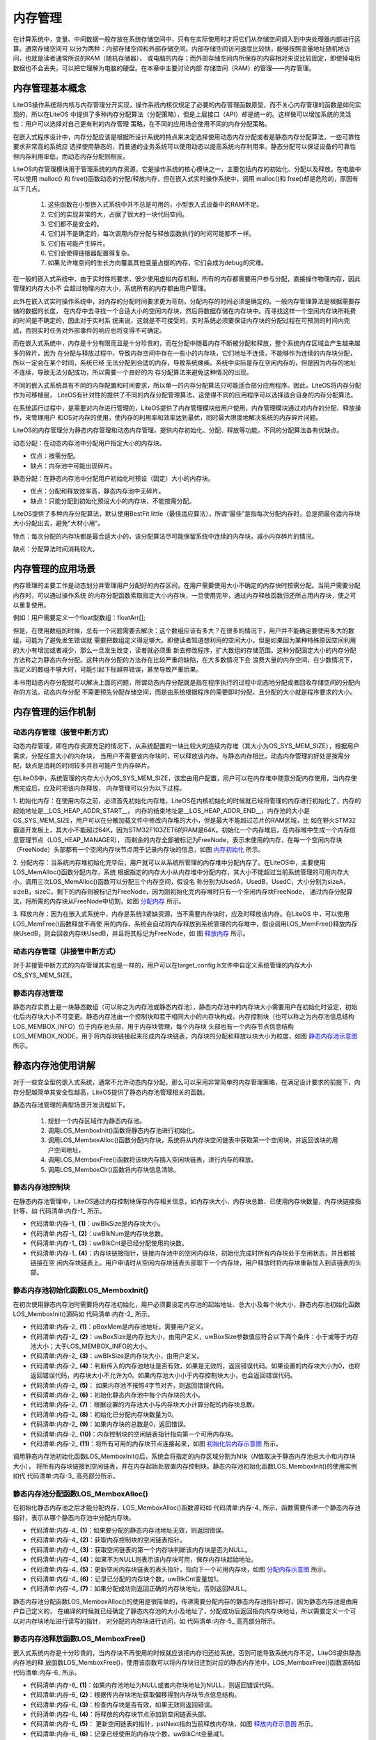 .. vim: syntax=rst

内存管理
==========

在计算系统中，变量、中间数据一般存放在系统存储空间中，只有在实际使用时才将它们从存储空间调入到中央处理器内部进行运算。通常存储空间可
以分为两种：内部存储空间和外部存储空间。内部存储空间访问速度比较快，能够按照变量地址随机地访问，也就是读者通常所说的RAM（随机存储器），
或电脑的内存；而外部存储空间内所保存的内容相对来说比较固定，即使掉电后数据也不会丢失，可以把它理解为电脑的硬盘。在本章中主要讨论内部
存储空间（RAM）的管理——内存管理。

内存管理基本概念
~~~~~~~~~~~~~~~~~~~~~~~~

LiteOS操作系统将内核与内存管理分开实现，操作系统内核仅规定了必要的内存管理函数原型，而不关心内存管理的函数是如何实现的，所以在LiteOS
中提供了多种内存分配算法（分配策略），但是上层接口（API）却是统一的。这样做可以增加系统的灵活性：用户可以选择对自己更有利的内存管理
策略，在不同的应用场合使用不同的内存分配策略。

在嵌入式程序设计中，内存分配应该是根据所设计系统的特点来决定选择使用动态内存分配或者是静态内存分配算法，一些可靠性要求非常高的系统应
选择使用静态的，而普通的业务系统可以使用动态以提高系统内存利用率。静态分配可以保证设备的可靠性但内存利用率低，而动态内存分配则相反。

LiteOS内存管理模块用于管理系统的内存资源，它是操作系统的核心模块之一，主要包括内存的初始化、分配以及释放。在电脑中可以使用 malloc()
和 free()函数动态的分配/释放内存，但在嵌入式实时操作系统中，调用 malloc()和 free()却是危险的，原因有以下几点。

    1. 这些函数在小型嵌入式系统中并不总是可用的，小型嵌入式设备中的RAM不足。

    2. 它们的实现非常的大，占据了很大的一块代码空间。

    3. 它们都不是安全的。

    4. 它们并不是确定的，每次调用内存分配与释放函数执行的时间可能都不一样。

    5. 它们有可能产生碎片。

    6. 它们会使得链接器配置得复杂。

    7. 如果允许堆空间的生长方向覆盖其他变量占据的内存，它们会成为debug的灾难。

在一般的嵌入式系统中，由于实时性的要求，很少使用虚拟内存机制，所有的内存都需要用户参与分配，直接操作物理内存，因此管理的内存大小不
会超过物理内存大小，系统所有的内存都由用户管理。

此外在嵌入式实时操作系统中，对内存的分配时间要求更为苛刻，分配内存的时间必须是确定的。一般内存管理算法是根据需要存储的数据的长度，
在内存中去寻找一个合适大小的空闲内存块，然后将数据存储在内存块中。而寻找这样一个空闲内存块所耗费的时间是不确定的，因此对于实时系
统来说，这就是不可接受的，实时系统必须要保证内存块的分配过程在可预测的时间内完成，否则实时任务对外部事件的响应也将变得不可确定。

而在嵌入式系统中，内存是十分有限而且是十分珍贵的，而在分配中随着内存不断被分配和释放，整个系统内存区域会产生越来越多的碎片，因为
在分配与释放过程中，导致内存空间中存在一些小的内存块，它们地址不连续，不能够作为连续的内存块分配，所以一定会在某个时间，系统已经
无法分配到合适的内存，导致系统瘫痪。系统中实际是存在空闲内存的，但是因为内存的地址不连续，导致无法分配成功，所以需要一个良好的内
存分配算法来避免这种情况的出现。

不同的嵌入式系统具有不同的内存配置和时间要求，所以单一的内存分配算法只可能适合部分应用程序。因此，LiteOS将内存分配作为可移植层，
LiteOS有针对性的提供了不同的内存分配管理算法，这使得不同的应用程序可以选择适合自身的内存分配算法。

在系统运行过程中，是需要对内存进行管理的，LiteOS提供了内存管理模块给用户使用，内存管理模块通过对内存的分配、释放操作，来管理用户
和OS对内存的使用，使内存的利用率和效率达到最优，同时最大限度地解决系统的内存碎片问题。

LiteOS的内存管理分为静态内存管理和动态内存管理，提供内存初始化、分配、释放等功能，不同的分配算法各有优缺点。

动态分配：在动态内存池中分配用户指定大小的内存块。

-  优点：按需分配。

-  缺点：内存池中可能出现碎片。

静态分配：在静态内存池中分配用户初始化时预设（固定）大小的内存块。

-  优点：分配和释放效率高，静态内存池中无碎片。

-  缺点：只能分配到初始化预设大小的内存块，不能按需分配。

LiteOS提供了多种内存分配算法，默认使用BestFit little（最佳适应算法），所谓“最佳”是指每次分配内存时，总是把最合适内存块大小分配出去，避免“大材小用”。

特点：每次分配的内存块都是最合适大小的，该分配算法尽可能保留系统中连续的内存块，减小内存碎片的情况。

缺点：分配算法时间消耗较大。

内存管理的应用场景
~~~~~~~~~~~~~~~~~~~~~~~~~

内存管理的主要工作是动态划分并管理用户分配好的内存区间，在用户需要使用大小不确定的内存块时按需分配。当用户需要分配内存时，可以通过操作系统
的内存分配函数索取指定大小内存块，一旦使用完毕，通过内存释放函数归还所占用内存块，使之可以重复使用。

例如：用户需要定义一个float型数组：floatArr[];

但是，在使用数组的时候，总有一个问题需要去解决：这个数组应该有多大？在很多的情况下，用户并不能确定要使用多大的数组，可能为了避免发生错误就
需要把数组定义得足够大。即使读者知道想利用的空间大小，但是如果因为某种特殊原因空间利用的大小有增加或者减少，那么一旦发生改变，读者就必须重
新去修改程序，扩大数组的存储范围。这种分配固定大小的内存分配方法称之为静态内存分配。这种内存分配的方法存在比较严重的缺陷，在大多数情况下会
浪费大量的内存空间，在少数情况下，当定义的数组不够大时，可能引起下标越界错误，甚至导致严重后果。

本书用动态内存分配就可以解决上面的问题，所谓动态内存分配就是指在程序执行的过程中动态地分配或者回收存储空间的分配内存的方法。动态内存分配
不需要预先分配存储空间，而是由系统根据程序的需要即时分配，且分配的大小就是程序要求的大小。

内存管理的运作机制
~~~~~~~~~~~~~~~~~~~~~~~~~

动态内存管理（接管中断方式）
^^^^^^^^^^^^^^^^^^^^^^^^^^^^^^^^^^^^^^^^^^

动态内存管理，即在内存资源充足的情况下，从系统配置的一块比较大的连续内存堆（其大小为OS_SYS_MEM_SIZE），根据用户需求，分配任意大小的内存块，
当用户不需要该内存块时，可以释放该内存。与静态内存相比，动态内存管理的好处是按需分配，缺点是消耗的时间较多并且可能产生内存碎片。

在LiteOS中，系统管理的内存大小为OS_SYS_MEM_SIZE，该宏由用户配置，用户可以在内存堆中随意分配内存使用，当内存使用完成后，应及时把该内存释放，
内存管理可以分为以下过程。

1. 初始化内存：在使用内存之前，必须首先初始化内存堆，LiteOS在内核初始化的时候就已经将管理的内存进行初始化了，内存的起始地址是__LOS_HEAP_ADDR_START__，
内存的结束地址是__LOS_HEAP_ADDR_END__，内存池的大小是OS_SYS_MEM_SIZE，用户可以在分散加载文件中修改内存堆的大小，但是最大不能超过芯片的RAM区域，比
如在野火STM32霸道开发板上，其大小不能超过64K，因为STM32F103ZET6的RAM是64K。初始化一个内存堆后，在内存堆中生成一个内存信息管理节点（LOS_HEAP_MANAGER），
而剩余的内存全部被标记为FreeNode，表示未使用的内存，在每一个空闲内存块（FreeNode）头部都有一个空闲内存块节点用于记录内存块的信息，如图 内存初始化_ 所示。

.. image:: media/memory_management/memory002.png
    :align: center
    :name: 内存初始化
    :alt: 内存初始化


2. 分配内存：当系统内存堆初始化完毕后，用户就可以从系统所管理的内存堆中分配内存了。在LiteOS中，主要使用LOS_MemAlloc()函数分配内存，系统
根据指定的内存大小从内存堆中分配内存，其大小不能超过当前系统管理的可用内存大小。调用三次LOS_MemAlloc()函数可以分配三个内存空间，假设名
称分别为UsedA，UsedB，UsedC，大小分别为sizeA，sizeB，sizeC，剩下的内存则被标记为FreeNode，因为刚初始化完内存堆时只有一个空闲内存块FreeNode，
通过内存分配算法，将所需的内存块从FreeNode中切割，如图 分配内存_ 所示。

.. image:: media/memory_management/memory002.png
    :align: center
    :name: 分配内存
    :alt: 分配内存


3. 释放内存：因为在嵌入式系统中，内存是系统3紧缺资源，当不需要内存块时，应及时释放该内存。在LiteOS 中，可以使用LOS_MemFree()函数释放不再使
用的内存，系统会自动将内存释放到系统管理的内存堆中，假设调用LOS_MemFree()释放内存块UsedB，则会回收内存块UsedB，并且将其标记为FreeNode，如
图 释放内存_ 所示。

.. image:: media/memory_management/memory004.png
    :align: center
    :name: 释放内存
    :alt: 释放内存


动态内存管理（非接管中断方式）
^^^^^^^^^^^^^^^^^^^^^^^^^^^^^^^^^^^^^^^^^^^

对于非接管中断方式的内存管理其实也是一样的，用户可以在target_config.h文件中自定义系统管理的内存大小OS_SYS_MEM_SIZE。

静态内存池管理
^^^^^^^^^^^^^^^^^^^

静态内存实质上是一块静态数组（可以称之为内存池或静态内存池），静态内存池中的内存块大小需要用户在初始化时设定，初始化后内存块大小不可变更。静态内存池由一个控制块和若干相同大小的内存块构成，内存控制块（也可以称之为内存池信息结构LOS_MEMBOX_INFO）位于内存池头部，用于内存块管理，每个内存块
头部也有一个内存节点信息结构LOS_MEMBOX_NODE，用于将内存块链接起来形成内存块链表，内存块的分配和释放以块大小为粒度，如图 静态内存池示意图_ 所示。

.. image:: media/memory_management/memory005.png
    :align: center
    :name: 静态内存池示意图
    :alt: 静态内存池示意图


静态内存池使用讲解
~~~~~~~~~~~~~~~~~~~~~~~~~

对于一些安全型的嵌入式系统，通常不允许动态内存分配，那么可以采用非常简单的内存管理策略，在满足设计要求的前提下，内存分配越简单其安全性越高，LiteOS提供了静态内存池管理相关的函数。

静态内存池管理的典型场景开发流程如下。

    1. 规划一个内存区域作为静态内存池。

    2. 调用LOS_MemboxInit()函数将静态内存池进行初始化。

    3. 调用LOS_MemboxAlloc()函数分配内存块，系统将从内存块空闲链表中获取第一个空闲块，并返回该块的用户空间地址，

    4. 调用LOS_MemboxFree()函数将该块内存插入空闲块链表，进行内存的释放。

    5. 调用LOS_MemboxClr()函数将内存块信息清除。

静态内存池控制块
^^^^^^^^^^^^^^^^^^^^^^^^

在静态内存池管理中，LiteOS通过内存控制块保存内存相关信息，如内存块大小、内存块总数、已使用内存块数量，内存块链接指针等，如 代码清单:内存-1_ 所示。

.. code-block:: c
    :caption: 代码清单:内存-1静态内存池控制块
    :name: 代码清单:内存-1
    :linenos:

    /**
    * @ingroup los_membox
    * 内存池信息控制块
    */
    typedef struct {
        UINT32           uwBlkSize;    	(1)
        UINT32           uwBlkNum;       	(2)
        UINT32           uwBlkCnt;       	(3)
        LOS_MEMBOX_NODE  stFreeList;        (4)
    } LOS_MEMBOX_INFO;


-   代码清单:内存-1_ **(1)**\ ：uwBlkSize是内存块大小。

-   代码清单:内存-1_ **(2)**\ ：uwBlkNum是内存块总数。

-   代码清单:内存-1_ **(3)**\ ：uwBlkCnt是已经分配使用的块数。

-   代码清单:内存-1_ **(4)**\ ：内存块链接指针，链接内存池中的空闲内存块，初始化完成时所有内存块处于空闲状态，并且都被链接在空
    闲内存块链表上。用户申请时从空闲内存块链表头部取下一个内存块，用户释放时将内存块重新加入到该链表的头部。

静态内存池初始化函数LOS_MemboxInit()
^^^^^^^^^^^^^^^^^^^^^^^^^^^^^^^^^^^^^^^^^^^^^^^^^^^^^^^^^^^^^^^^^^^^^^^^^^^^^^

在初次使用静态内存池时需要将内存池初始化，用户必须要设定内存池的起始地址、总大小及每个块大小，静态内存池初始化函数LOS_MemboxInit()源码如 代码清单:内存-2_ 所示。

.. code-block:: c
    :caption: 代码清单:内存-2静态内存池初始化函数LOS_MemboxInit()源码
    :name: 代码清单:内存-2
    :linenos:

    LITE_OS_SEC_TEXT_INIT UINT32 LOS_MemboxInit(VOID *pBoxMem,   	(1)
            UINT32 uwBoxSize,					(2)
            UINT32 uwBlkSize)					(3)
    {
        LOS_MEMBOX_INFO *pstBoxInfo = (LOS_MEMBOX_INFO *)pBoxMem;
        LOS_MEMBOX_NODE *pstNode = NULL;
        UINT32 i;
        UINTPTR uvIntSave;

        if (pBoxMem == NULL || uwBlkSize == 0 ||
            uwBoxSize < sizeof(LOS_MEMBOX_INFO)) {			(4)
            return LOS_NOK;
        }

        if (!IS_BOXMEM_ALIGNED(pBoxMem, OS_BOXMEM_BASE_ALIGN)) {	(5)
            return LOS_NOK;
        }

        uvIntSave = LOS_IntLock();

        /*
        * 节点大小与下一个边界对齐，按4字节对齐。
        * 内存池中一个节点大小不足的内存将被忽略。
        */
        pstBoxInfo->uwBlkSize = LOS_MEMBOX_ALIGNED
                                (uwBlkSize + LOS_MEMBOX_MAGIC_SIZE);	(6)
        pstBoxInfo->uwBlkNum = (uwBoxSize - sizeof(LOS_MEMBOX_INFO))
                            / pstBoxInfo->uwBlkSize;		(7)
        pstBoxInfo->uwBlkCnt = 0;					(8)

        if (pstBoxInfo->uwBlkNum == 0) {				(9)
            LOS_IntRestore(uvIntSave);
            return LOS_NOK;
        }

        pstNode = (LOS_MEMBOX_NODE *)(pstBoxInfo + 1);
        pstBoxInfo->stFreeList.pstNext = pstNode;			(10)

        for (i = 0; i < pstBoxInfo->uwBlkNum - 1; ++i) {
            pstNode->pstNext = OS_MEMBOX_NODE_NEXT(pstNode,
                                                pstBoxInfo->uwBlkSize);
            pstNode = pstNode->pstNext;				(11)
        }
        pstNode->pstNext = (LOS_MEMBOX_NODE *)NULL;  /* 下一个节点 */

    #if (LOSCFG_PLATFORM_EXC == YES)
        osMemInfoUpdate(pBoxMem, uwBoxSize, MEM_MANG_MEMBOX);
    #endif

        (VOID)LOS_IntRestore(uvIntSave);

        return LOS_OK;
    }


-   代码清单:内存-2_ **(1)**\ ：pBoxMem是内存池地址，需要用户定义。

-   代码清单:内存-2_ **(2)**\ ：uwBoxSize是内存池大小，由用户定义，uwBoxSize参数值应符合以下两个条件：小于或等于内存池大小；大于LOS_MEMBOX_INFO的大小。

-   代码清单:内存-2_ **(3)**\ ：uwBlkSize是内存块大小，由用户定义。

-   代码清单:内存-2_ **(4)**\ ：判断传入的内存池地址是否有效，如果是无效的，返回错误代码。如果设置的内存块大小为0，也将返回错误代码，内存块大小不允许为0。如果内存池大小小于内存控制块大小，也会返回错误代码。

-   代码清单:内存-2_ **(5)**\ ： 如果内存池不按照4字节对齐，则返回错误代码。

-   代码清单:内存-2_ **(6)**\ ：初始化静态内存池中每个内存块的大小。

-   代码清单:内存-2_ **(7)**\ ：根据设置的内存池大小与内存块大小计算分配的内存块总数。

-   代码清单:内存-2_ **(8)**\ ：初始化已分配内存块数量为0。

-   代码清单:内存-2_ **(9)**\ ：如果内存块的总数是0，返回错误。

-   代码清单:内存-2_ **(10)**\ ：内存控制块的空闲链表指针指向第一个可用内存块。

-   代码清单:内存-2_ **(11)**\ ：将所有可用的内存块节点连接起来，如图 初始化后内存示意图_ 所示。

.. image:: media/memory_management/memory006.png
    :align: center
    :name: 初始化后内存示意图
    :alt: 初始化后内存示意图


调用静态内存池初始化函数LOS_MemboxInit()后，系统会将指定的内存区域分割为N块（\ *N*\ 值取决于静态内存池总大小和内存块大小），
将所有内存块链接到空闲链表，并在内存起始处放置内存控制块。静态内存池初始化函数LOS_MemboxInit()的使用实例如代 代码清单:内存-3_ 高亮部分所示。

.. code-block:: c
    :caption: 代码清单:内存-3静态内存池初始化函数LOS_MemboxInit()实例
    :emphasize-lines: 10-13
    :name: 代码清单:内存-3
    :linenos:

    /* 相关宏定义 */
    #define  MEM_BOXSIZE   50		//内存池大小
    #define  MEM_BLKSIZE   3		//内存块大小

    static UINT32 BoxMem[MEM_BOXSIZE*MEM_BLKSIZE]; //定义一个数组保证内存池的连续
    UINT32 *p_Num = NULL;			//指向读写内存池地址的指针
    UINT32 *p_Initial = NULL;		//保存初始指针

    UINT32 uwRet = LOS_OK;
    /* 初始化内存池 */
    uwRet = LOS_MemboxInit(&BoxMem[0], 	/* 内存池地址 */
                            MEM_BOXSIZE,	/* 内存池大小 */
                            MEM_BLKSIZE);	/* 内存块大小 */
    if (uwRet != LOS_OK)
    {
        printf("内存池初始化失败\n");
    } else
    {
        printf("内存池初始化成功!\n");
    }


静态内存池分配函数LOS_MemboxAlloc()
^^^^^^^^^^^^^^^^^^^^^^^^^^^^^^^^^^^^^^^^^^^^^^^^^^^^^^^^^^^^^^^^^^^^^^^^^^^^^^

在初始化静态内存池之后才能分配内存，LOS_MemboxAlloc()函数源码如 代码清单:内存-4_ 所示，函数需要传递一个静态内存池指针，表示从哪个静态内存池中分配内存块。

.. code-block:: c
    :caption: 代码清单:内存-4 静态内存池分配函数LOS_MemboxAlloc()源码
    :name: 代码清单:内存-4
    :linenos:

    LITE_OS_SEC_TEXT VOID *LOS_MemboxAlloc(VOID *pBoxMem)
    {
        LOS_MEMBOX_INFO *pstBoxInfo = (LOS_MEMBOX_INFO *)pBoxMem;
        LOS_MEMBOX_NODE *pstNode = NULL;
        LOS_MEMBOX_NODE *pRet = NULL;
        UINTPTR uvIntSave;

        if (pBoxMem == NULL) {				(1)
            return NULL;
        }

        uvIntSave = LOS_IntLock();

        pstNode = &pstBoxInfo->stFreeList;			(2)
        if (pstNode->pstNext != NULL) {			(3)
            pRet = pstNode->pstNext;			(4)
            pstNode->pstNext = pRet->pstNext;		(5)
            OS_MEMBOX_SET_MAGIC(pRet);
            pstBoxInfo->uwBlkCnt++;			(6)
        }

        (VOID)LOS_IntRestore(uvIntSave);

        return pRet == NULL ? NULL : OS_MEMBOX_USER_ADDR(pRet); (7)
    } 


-   代码清单:内存-4_ **(1)**\ ：如果要分配的静态内存池地址无效，则返回错误。

-   代码清单:内存-4_ **(2)**\ ：获取内存控制块的空闲链表指针。

-   代码清单:内存-4_ **(3)**\ ：获取空闲链表的第一个内存块判断该内存块是否为NULL。

-   代码清单:内存-4_ **(4)**\ ：如果不为NULL则表示该内存块可用，保存内存块起始地址。

-   代码清单:内存-4_ **(5)**\ ：更新空闲内存块链表的表头指针，指向下一个可用内存块，如图 分配内存示意图_ 所示。

-   代码清单:内存-4_ **(6)**\ ：记录已分配的内存块个数，uwBlkCnt变量加1。

-   代码清单:内存-4_ **(7)**\ ：如果分配成功则返回正确的内存块地址，否则返回NULL。

.. image:: media/memory_management/memory007.png
    :align: center
    :name: 分配内存示意图
    :alt: 分配内存示意图


静态内存池分配函数LOS_MemboxAlloc()的使用是很简单的，传递需要分配内存的静态内存池指针即可，因为静态内存池是由用户自己定义的，
在编译的时候就已经确定了静态内存池的大小及地址了，分配成功后返回指向内存块地址，所以需要定义一个可以对内存块地址进行读写的指针，
对分配的内存块进行访问，如 代码清单:内存-5_ 高亮部分所示。

.. code-block:: c
    :caption: 代码清单:内存-5静态内存池分配函数LOS_MemboxAlloc()实例
    :emphasize-lines: 3
    :name: 代码清单:内存-5
    :linenos:

    UINT32 *p_Num = NULL;			//指向读写内存池地址的指针
    static UINT32 BoxMem[MEM_BOXSIZE*MEM_BLKSIZE]; //定义一个数组保证内存池的连续
    p_Num = (UINT32*)LOS_MemboxAlloc(BoxMem); /* 向已经初始化的内存池分配内存 */
    if (NULL == p_Num)
    {
        printf("分配内存失败!\n");
    } else
    {
        printf("分配内存成功!\n");
    }


静态内存池释放函数LOS_MemboxFree()
^^^^^^^^^^^^^^^^^^^^^^^^^^^^^^^^^^^^^^^^^^^^^^^^^^^^^^^^^^^^^^^^^^^^^^^^^

嵌入式系统内存是十分珍贵的，当内存块不再使用的时候就应该把内存归还给系统，否则可能导致系统内存不足。LiteOS提供静态内存池的释
放函数LOS_MemboxFree()，使用该函数可以将内存块归还到对应的静态内存池中，LOS_MemboxFree()函数源码如 代码清单:内存-6_ 所示。

.. code-block:: c
    :caption: 代码清单:内存-6静态内存池释放函数LOS_MemboxFree()源码
    :name: 代码清单:内存-6
    :linenos:

    LITE_OS_SEC_TEXT UINT32 LOS_MemboxFree(VOID *pBoxMem, VOID *pBox)
    {
        LOS_MEMBOX_INFO *pstBoxInfo = (LOS_MEMBOX_INFO *)pBoxMem;
        UINT32 uwRet = LOS_NOK;
        UINTPTR uvIntSave;

        if (pBoxMem == NULL || pBox == NULL) {			(1)
            return LOS_NOK;
        }

        uvIntSave = LOS_IntLock();

        do {
            LOS_MEMBOX_NODE *pstNode = OS_MEMBOX_NODE_ADDR(pBox); 	(2)

            if (osCheckBoxMem(pstBoxInfo, pstNode) != LOS_OK) {	(3)
                break;
            }

            pstNode->pstNext = pstBoxInfo->stFreeList.pstNext;	(4)
            pstBoxInfo->stFreeList.pstNext = pstNode;		(5)
            pstBoxInfo->uwBlkCnt--;				(6)
            uwRet = LOS_OK;
        } while (0);

        (VOID)LOS_IntRestore(uvIntSave);

        return uwRet;
    }


-   代码清单:内存-6_ **(1)**\ ：如果内存池地址为NULL或者内存块地址为NULL，则返回错误代码。

-   代码清单:内存-6_ **(2)**\ ：根据传内存块地址获取偏移得到内存块节点信息结构。

-   代码清单:内存-6_ **(3)**\ ：检查内存块是否有效，如果无效则返回错误。

-   代码清单:内存-6_ **(4)**\ ：将释放的内存块节点添加到空闲链表头部。

-   代码清单:内存-6_ **(5)**\ ： 更新空闲链表的指针，pstNext指向当前释放内存块，如图 释放内存示意图_ 所示。

-   代码清单:内存-6_ **(6)**\ ：记录已经使用的内存块个数，uwBlkCnt变量减1。

.. image:: media/memory_management/memory008.png
    :align: center
    :name: 释放内存示意图
    :alt: 释放内存示意图


在内存块释放时，需要将释放的内存地址与内存块地址作为参数传递给LOS_MemboxFree()，内存池地址是由用户定义的，内存块地址则是在分配内存时得
到的，如 代码清单:内存-7_ 高亮部分所示。

.. code-block:: c
    :caption: 代码清单:内存-7静态内存池释放函数LOS_MemboxFree()实例
    :emphasize-lines: 6
    :name: 代码清单:内存-7
    :linenos:

    UINT32 *p_Num = NULL;			//指向读写内存池地址的指针
    /* 向已经初始化的内存池分配内存 */
    p_Num = (UINT32*)LOS_MemboxAlloc(BoxMem); //分配成功返回内存块地址

    printf("正在释放内存...........\n");
    uwRet = LOS_MemboxFree(BoxMem, p_Num); //释放内存
    if (LOS_OK == uwRet)
    {
        printf("内存释放成功!\n");//内存释放成功！
    } else
    {
        printf("内存释放失败!\n");//内存释放失败！
    }


静态内存池内容清除函数LOS_MemboxClr()
^^^^^^^^^^^^^^^^^^^^^^^^^^^^^^^^^^^^^^^^^^^^^^^^^^^^^^^^^^^^^^^^^^^^^^^^^^^^^^

LiteOS提供了一个清除内存块内容的函数LOS_MemboxClr()，读者可以使用该函数清除内存块中的内容，如 代码清单:内存-8_ 所示，
LOS_MemboxClr()函数使用实例如 代码清单:内存-9_ 高亮部分所示。

.. code-block:: c
    :caption: 代码清单:内存-8静态内存池内容清除函数LOS_MemboxClr()源码
    :name: 代码清单:内存-8
    :linenos:

    LITE_OS_SEC_TEXT_MINOR VOID LOS_MemboxClr(VOID *pBoxMem, VOID *pBox)
    {
        LOS_MEMBOX_INFO *pstBoxInfo = (LOS_MEMBOX_INFO *)pBoxMem;

        if (pBoxMem == NULL || pBox == NULL) {			(1)
            return;
        }

        memset(pBox, 0, pstBoxInfo->uwBlkSize - LOS_MEMBOX_MAGIC_SIZE); (2)
    }


-   代码清单:内存-8_ **(1)**\ ：如果内存池地址为NULL或者内存块地址为NULL，则返回错误代码。

-   代码清单:内存-8_ **(2)**\ ：将pBox所指向的内存中的内容全部设置为0，清除的内容空间大小为pstBoxInfo->uwBlkSize
- LOS_MEMBOX_MAGIC_SIZE。

.. code-block:: c
    :caption: 代码清单:内存-9静态内存池内容清除函数LOS_MemboxClr()实例
    :emphasize-lines: 3
    :name: 代码清单:内存-9
    :linenos:

    static UINT32 BoxMem[MEM_BOXSIZE*MEM_BLKSIZE];
    p_Num = (UINT32*)LOS_MemboxAlloc(BoxMem);
    LOS_MemboxClr(BoxMem, p_Num);		/* 清除在p_Num地址的内容 */


动态内存使用讲解
~~~~~~~~~~~~~~~~~~~~~~~~

在LiteOS中会经常使用到动态内存分配，如：信号量、队列、互斥锁、软件定时器、等内核对象控制块的内存并不是在编译时静态分配的，而是
在系统初始化时动态分配的。除此之外，任务栈的内存空间也是由系统动态分配的，在创建任务时分配任务栈内存空间，在删除任务时释放任务
栈内存空间，任务栈的大小可以由用户指定，动态分配内存分配使得内存的利用更加灵活，且内存利用率也更高。

使用动态内存分配时需要在配置文件target_config.h中配置OS_SYS_MEM_ADDR宏定义，该宏定义表示系统动态内存池起始地址，此外还需配
置OS_SYS_MEM_SIZE宏定义，它表示系统动态内存池大小，以字节为单位。

动态内存的典型场景开发流程如下。

    1. 使用LOS_MemInit()函数初始化内存堆（在系统内核初始化时就已将内存堆初始化）。

    2. 使用LOS_MemAlloc()函数分配指定大小的内存块。系统会判断内存堆中是否存在分配指定大小的内存空间，若存在，则将该内存块以最适的大小分配给用户，以指针形式返回；若不存在，返回NULL。系统通过内存块链表维护内存堆，在分配内存时，系统将会遍历内存块链表，找到最合适大小的空闲内存块返回给用户。

    3. 使用LOS_MemFree()函数释放动态内存。

动态内存初始化函数LOS_MemInit()
^^^^^^^^^^^^^^^^^^^^^^^^^^^^^^^^^^^^^^^^^^^^^^^^^^^^^^^^^^^^^^^^^^

LiteOS在内核初始化的时候会将系统内存堆进行初始化，如 代码清单:内存-10_ 高亮部分所示，动态内存初始化LOS_MemInit()函数源码如 代码清单:内存-11_ 所示。

.. code-block:: c
    :caption: 代码清单:内存-10 LiteOS初始化管理的所有内存
    :emphasize-lines: 5
    :name: 代码清单:内存-10
    :linenos:

    LITE_OS_SEC_TEXT_INIT UINT32 osMemSystemInit(VOID)
    {
        UINT32 uwRet = LOS_OK;

        uwRet = LOS_MemInit((VOID *)OS_SYS_MEM_ADDR, OS_SYS_MEM_SIZE);

        return uwRet;
    }


.. code-block:: c
    :caption: 代码清单:内存-11动态内存初始化函数LOS_MemInit()源码
    :name: 代码清单:内存-11
    :linenos:

    /******************************************************************
    Function : LOS_MemInit
    Description : 初始化动态内存堆
    Input       : pPool    --- 指向内存堆的指针
                uwSize  --- 要分配的内存大小，以字节为单位
    Output      : None
    Return      : LOS_OK – 初始化成功, LOS_NOK – 初始化错误
    *******************************************************************/
    LITE_OS_SEC_TEXT_INIT UINT32 LOS_MemInit(VOID *pPool, UINT32 uwSize)
    {
        BOOL bRet = TRUE;
        UINTPTR uvIntSave;
    #if (LOSCFG_MEM_MUL_POOL == YES)
        VOID *pNext = g_pPoolHead;
        VOID * pCur = g_pPoolHead;
        UINT32 uwPoolEnd;
    #endif

        if (!pPool || uwSize <= sizeof(struct LOS_HEAP_MANAGER))	(1)
            return LOS_NOK;

        if (!IS_ALIGNED(pPool, OS_MEM_POOL_BASE_ALIGN))
            return LOS_NOK;

        uvIntSave = LOS_IntLock();

    #if (LOSCFG_MEM_MUL_POOL == YES)				(2)
        while (pNext != NULL) {
    uwPoolEnd = (UINT32)pNext + ((struct LOS_HEAP_MANAGER *)pNext)->uwSize;
        if ((pPool <= pNext && ((UINT32)pPool + uwSize) > (UINT32)pNext) ||
    ((UINT32)pPool < uwPoolEnd && ((UINT32)pPool + uwSize) >= uwPoolEnd)) {
                PRINT_ERR("pool [%p, 0x%x) conflict with pool [%p, 0x%x)\n",
    pPool, (UINT32)pPool + uwSize,
    pNext, (UINT32)pNext + ((struct LOS_HEAP_MANAGER *)pNext)->uwSize);

                LOS_IntRestore(uvIntSave);
                return LOS_NOK;
            }
            pCur = pNext;
            pNext = ((struct LOS_HEAP_MANAGER *)pNext)->pNextPool;
        }
    #endif

        bRet = osHeapInit(pPool, uwSize);				(3)
        if (!bRet) {
            LOS_IntRestore(uvIntSave);
            return LOS_NOK;
        }
    #if (LOSCFG_KERNEL_MEM_SLAB == YES)				(4)
        if (uwSize >= SLAB_BASIC_NEED_SIZE) {
            bRet = osSlabMemInit(pPool);
            if (!bRet) {
                LOS_IntRestore(uvIntSave);
                return LOS_NOK;
            }
        }
    #endif

    #if (LOSCFG_MEM_MUL_POOL == YES)
        if (g_pPoolHead == NULL) {
            g_pPoolHead = pPool;
        } else {
            ((struct LOS_HEAP_MANAGER *)pCur)->pNextPool = pPool;
        }

        ((struct LOS_HEAP_MANAGER *)pPool)->pNextPool = NULL;
    #endif

    #if (LOSCFG_PLATFORM_EXC == YES)
        osMemInfoUpdate(pPool, uwSize, MEM_MANG_MEMORY);
    #endif

        LOS_IntRestore(uvIntSave);
        return LOS_OK;
    }


-   代码清单:内存-11_ **(1)**\ ：如果初始化内存堆的地址无效，或初始化内存堆的大小小于LOS_HEAP_MANAGER结构体的容量，则返回错误代码。

-   代码清单:内存-11_ **(2)**\ ：如果开启了LOSCFG_MEM_MUL_POOL宏定义，则进行内存堆相关检查，此处暂时无需理会。

-   代码清单:内存-11_ **(3)**\ ：调用osHeapInit()函数初始化内存堆，其源码如 代码清单:内存-12_ 所示。

-   代码清单:内存-11_ **(4)**\ ：如果开启了LOSCFG_KERNEL_MEM_SLAB内存分配机制，则初始化slab分配器，此处暂时无需理会。

.. code-block:: c
    :caption: 代码清单:内存-12 osHeapInit()源码
    :name: 代码清单:内存-12
    :linenos:

    LITE_OS_SEC_TEXT_INIT BOOL osHeapInit(VOID *pPool, UINT32 uwSz)
    {
        struct LOS_HEAP_NODE* pstNode;
        struct LOS_HEAP_MANAGER *pstHeapMan =
            (struct LOS_HEAP_MANAGER *, pPool);

        if (!pstHeapMan || (uwSz <= (sizeof(struct LOS_HEAP_NODE) +
                                    sizeof(struct LOS_HEAP_MANAGER))))
            return FALSE;

        memset(pPool, 0, uwSz);				(1)

        pstHeapMan->uwSize = uwSz;

        pstNode = pstHeapMan->pstHead =
                    (struct LOS_HEAP_NODE*)((UINT8*)pPool +
                            sizeof(struct LOS_HEAP_MANAGER));	(2)


        pstHeapMan->pstTail = pstNode;				(3)

        pstNode->uwUsed = 0;					(4)
        pstNode->pstPrev = NULL;					(5)
        pstNode->uwSize = uwSz - sizeof(struct LOS_HEAP_NODE) -
                        sizeof(struct LOS_HEAP_MANAGER);		 (6)

        return TRUE;
    }


-   代码清单:内存-12_ **(1)**\ ：将内存堆全部清零。

-   代码清单:内存-12_ **(2)**\ ：每个空闲的内存块都有一个内存块信息节点（用于记录内存块的信息），用户是不允许访问内存块信息节点的（对用
    户是不可见的），只有系统的内存管理模块才允许访问，除此之外，系统中的内存堆中头部还存在内存堆管理结构（也可以称之为内存控制块），用于
    记录内存堆中的信息。系统在空闲内存块中创建一个内存块信息节点，会将内存块地址进行偏移，偏移的大小是内存堆管理结构LOS_HEAP_MANAGER的大小。

-   代码清单:内存-12_ **(3)**\ ：初始化内存堆管理结构，pstTail针指向空闲内存块节点的地址。

-   代码清单:内存-12_ **(4)**\ ：初始化空闲内存块节点信息，uwUsed为0表示未被使用。

-   代码清单:内存-12_ **(5)**\ ：初始化空闲内存块节点的前驱节点为NULL，因为系统当前只有一个空闲内存块。

-   代码清单:内存-12_ **(6)**\ ：计算出系统中可用的空闲内存大小，保存在空闲内存块节点的uwSize中。

内存堆初始化完成后示意图如图 内存堆初始化完成示意图_ 所示，内存堆初始化使用实例如 代码清单:内存-13_ 高亮部分所示。

.. image:: media/memory_management/memory009.png
    :align: center
    :name: 内存堆初始化完成示意图
    :alt: 内存堆初始化完成示意图


.. code-block:: c
    :caption: 代码清单:内存-13动态内存初始化函数LOS_MemInit()实例
    :emphasize-lines: 3
    :name: 代码清单:内存-13
    :linenos:

    UINT32 uwRet = LOS_OK;

    uwRet = LOS_MemInit(m_aucSysMem0, OS_SYS_MEM_SIZE); //动态内存初始化


动态内存分配函数LOS_MemAlloc()
^^^^^^^^^^^^^^^^^^^^^^^^^^^^^^^^^^^^^^^^^^^^^^^^^^^^^^^^^^^^^^^^^^^^^^^^^^^^^^^^^^^^^^^^^^

分配内存时，系统会遍历内存块链表查找合适大小的内存块，如果找到则将内存块的起始地址返回给用户；如果内存块还允许切割，则取出用户需
要内存空间大小的部分返回给用户，剩下的部分作为新的空闲内存块，插入到空闲内存块链表中，如此一来，极大提高了内存的利用率。动态内存
分配函数LOS_MemAlloc()源码如 代码清单:内存-14_ 所示。

.. code-block:: c
    :caption: 代码清单:内存-14动态内存分配函数LOS_MemAlloc()源码
    :name: 代码清单:内存-14
    :linenos:

    /************************************************************************
    Function : LOS_MemAlloc
    Description : 从内存堆分配内存
    Input       : pPool    ---指向内存堆的指针
                uwSize   ---要分配的内存大小（以字节为单位）
    Output      : None
    Return      : 返回指向已分配内存的指针
    ********************************************************************/
    LITE_OS_SEC_TEXT VOID *LOS_MemAlloc (VOID *pPool, UINT32 uwSize)
    {
        VOID *pRet = NULL;

        if ((NULL == pPool) || (0 == uwSize)) {		(1)
            return pRet;
        }

    #if (LOSCFG_KERNEL_MEM_SLAB == YES)
        pRet = osSlabMemAlloc(pPool, uwSize);		(2)
        if (pRet == NULL)
    #endif
            pRet = osHeapAlloc(pPool, uwSize);		(3)

        return pRet;
    }


-   代码清单:内存-14_ **(1)**\ ：如果要分配的内存堆地址为NULL，或要分配的内存大小为0，返回NULL表示内存分配失败。

-   代码清单:内存-14_ **(2)**\ ：如果使能LOSCFG_KERNEL_MEM_SLAB宏定义，则表示使用slab分配器进行内存分配。

-   代码清单:内存-14_ **(3)**\ ：如果未使能LOSCFG_KERNEL_MEM_SLAB这个宏定义，则使用osHeapAlloc()进行内存的分配，从内存
    堆中分配内存块，osHeapAlloc()函数源码如 代码清单:内存-15_ 所示。

.. code-block:: c
    :caption: 代码清单:内存-15 osHeapAlloc()源码
    :name: 代码清单:内存-15
    :linenos:

    LITE_OS_SEC_TEXT VOID* osHeapAlloc(VOID *pPool, UINT32 uwSz)
    {
        struct LOS_HEAP_NODE *pstNode, *pstT, *pstBest = NULL;
        VOID* pRet = NULL;
        UINT32 uvIntSave;
        struct LOS_HEAP_MANAGER *pstHeapMan =
                    HEAP_CAST(struct LOS_HEAP_MANAGER *, pPool);
        if (!pstHeapMan) {
            return NULL;
        }

        uvIntSave = LOS_IntLock();

        uwSz = ALIGNE(uwSz);
        pstNode = pstHeapMan->pstTail;				(1)

        while (pstNode) {						(2)
            if (!pstNode->uwUsed && pstNode->uwSize >= uwSz &&
                (!pstBest || pstBest->uwSize > pstNode->uwSize)) {
                pstBest = pstNode;
                if (pstBest->uwSize == uwSz) {
                    goto SIZE_MATCH;
                }
            }
            pstNode = pstNode->pstPrev;
        }

        if (!pstBest) { 						(3)
            PRINT_ERR("there's not enough whole to alloc %x Bytes!\n",uwSz);
            goto out;
        }

        if (pstBest->uwSize - uwSz > sizeof(struct LOS_HEAP_NODE)) {(4)

            pstNode = (struct LOS_HEAP_NODE*)(pstBest->ucData + uwSz); (5)

            pstNode->uwUsed = 0;
            pstNode->uwSize = pstBest->uwSize - uwSz- sizeof(struct LOS_HEAP_NODE);
            pstNode->pstPrev = pstBest;				(6)

            if (pstBest != pstHeapMan->pstTail) {
                if ((pstT = osHeapPrvGetNext(pstHeapMan, pstNode)) != NULL)
                    pstT->pstPrev = pstNode;
            } else
                pstHeapMan->pstTail = pstNode;

            pstBest->uwSize = uwSz;
        }

    SIZE_MATCH:
        pstBest->uwAlignFlag = 0;
        pstBest->uwUsed = 1;					(7)
        pRet = pstBest->ucData;
    #if (LOSCFG_MEM_TASK_USED_STATISTICS == YES)
        OS_MEM_ADD_USED(pstBest->uwSize);
    #endif

    #if (LOSCFG_HEAP_MEMORY_PEAK_STATISTICS == YES)
        g_uwCurHeapUsed += (uwSz + sizeof(struct LOS_HEAP_NODE));
        if (g_uwCurHeapUsed > g_uwMaxHeapUsed) {
            g_uwMaxHeapUsed = g_uwCurHeapUsed;
        }
    #endif

    out:
        if (pstHeapMan->pstTail->uwSize < 1024)
            osAlarmHeapInfo(pstHeapMan);

        LOS_IntRestore(uvIntSave);

        if (NULL != pRet) {
            g_uwAllocCount++;
        }

        return pRet;
    }


-   代码清单:内存-15_ **(1)**\ ：获取内存信息管理节点pstHeapMan中成员变量pstTail指向的空闲内存块，从该内存块开始遍历空闲内存块链表。

-   代码清单:内存-15_ **(2)**\ ：遍历整个空闲内存块链表，直到找到最适合用户需要的内存大小的空闲内存块，如果用户需要的内存大小刚好等于空闲内存块大小，则跳转到SIZE_MATCH语句执行，直接返回内存块地址而无需进行切割操作。

-   代码清单:内存-15_ **(3)**\ ：如果没找到，那么分配内存失败，返回错误代码并且退出。

-   代码清单:内存-15_ **(4)**\ ：找到了满足用户需要的内存块，但是内存块的大小比用户指定的大，LiteOS为了避免内存浪费，会将该内存块分割，一部分给用户使用，剩余部分作为新的内存块，插入空闲内存块链表中。

-   代码清单:内存-15_ **(5)**\ ：得到新的空闲内存块节点地址。

-   代码清单:内存-15_ **(6)**\ ：初始化空闲内存块节点的信息，因为新的空闲内存块是未使用的，所以它的uwUsed是0，记录内存块剩余大小uwSize，该值为原内存块大小减去已分配的内存块大小，再减去内存块节点大小，然后将新内存块插入到空闲内存块链表中，并更新内存堆管理结构的信息。

-   代码清单:内存-15_ **(7)**\ ：更新已分配的内存块节点信息，uwUsed设置为1表示该内存块已使用。

分配完成的内存示意图如图 内存分配完成示意图_ 所示，动态内存分配函数LOS_MemAlloc()使用实例如 代码清单:内存-16_ 高亮部分所示。

.. image:: media/memory_management/memory010.png
    :align: center
    :name: 内存分配完成示意图
    :alt: 内存分配完成示意图


.. code-block:: c
    :caption: 代码清单:内存-16动态内存分配函数LOS_MemAlloc()实例
    :emphasize-lines: 2-3
    :name: 代码清单:内存-16
    :linenos:

    /* 向已经初始化的内存堆分配内存 */
    /* m_aucSysMem0指向要分配的内存块的内存堆地址 ，MALLOC_MEM_SIZE 分配内存的大小*/
    p_Num = (UINT32*)LOS_MemAlloc(m_aucSysMem0,MALLOC_MEM_SIZE);
    if (NULL == p_Num)
    {
        printf("分配内存失败!\n");
    } else
    {
        printf("分配内存成功!\n");
    }


动态内存释放函数LOS_MemFree()
^^^^^^^^^^^^^^^^^^^^^^^^^^^^^^^^^^^^^^^^^^^^^^^^^^^^^^^^^^^^^

嵌入式系统的内存是十分珍贵的，当内存块不再使用的时候就应该及时把内存释放，否则可能导致系统内存不足。LiteOS提供动态内存
释放函数LOS_MemFree()，使用该函数释放动态分配的内存块，源码如 代码清单:内存-17_ 所示。

.. code-block:: c
    :caption: 代码清单:内存-17动态内存释放函数LOS_MemFree()源码
    :name: 代码清单:内存-17
    :linenos:

    /**********************************************************************
    Function : LOS_MemFree
    Description : 释放内存并将其返回到内存堆
    Input       : pPool    ---指向内存堆的指针
                pMem     --- 指向要释放的内存块指针
    Output      : None
    Return      : LOS_OK – 释放成功, LOS_NOK – 释放失败
    ***********************************************************************/
    LITE_OS_SEC_TEXT UINT32 LOS_MemFree (VOID *pPool, VOID *pMem)
    {
        BOOL bRet = FALSE;
        UINT32 uwGapSize;

        if ((NULL == pPool) || (NULL == pMem)) {		(1)
            return LOS_NOK;
        }

    #if (LOSCFG_KERNEL_MEM_SLAB == YES)			(2)
        bRet = osSlabMemFree(pPool, pMem);
        if (bRet != TRUE)
    #endif
        {
            uwGapSize = *((UINT32 *)((UINT32)pMem - 4));
            if (OS_MEM_GET_ALIGN_FLAG(uwGapSize)) {
                uwGapSize = OS_MEM_GET_ALIGN_GAPSIZE(uwGapSize);
                pMem = (VOID *)((UINT32)pMem - uwGapSize);
            }
            bRet = osHeapFree(pPool, pMem);			(3)
        }

        return (bRet == TRUE ? LOS_OK : LOS_NOK);
    }


-   代码清单:内存-17_ **(1)**\ ：如果要释放内存的内存堆地址无效，或要释放的内存块地址无效，返回错误代码。

-   代码清单:内存-17_ **(2)**\ ：如果使用LOSCFG_KERNEL_MEM_SLAB这个宏定义，则表示使用slab分配器进行内存释放。

-   代码清单:内存-17_ **(3)**\ ：如果未使用LOSCFG_KERNEL_MEM_SLAB这个宏定义，则使用osHeapFree()进行内存的释放，源码如 代码清单:内存-18_ 所示。

.. code-block:: c
    :caption: 代码清单:内存-18 osHeapFree()源码
    :name: 代码清单:内存-18
    :linenos:

    LITE_OS_SEC_TEXT BOOL osHeapFree(VOID *pPool, VOID* pPtr)
    {
        struct LOS_HEAP_NODE *pstNode, *pstT;
        UINT32 uvIntSave;
        BOOL bRet = TRUE;

        struct LOS_HEAP_MANAGER *pstHeapMan =
            HEAP_CAST(struct LOS_HEAP_MANAGER *, pPool);

        if (!pstHeapMan || !pPtr) {
            return LOS_NOK;
        }

        if ((UINT32)pPtr < (UINT32)pstHeapMan->pstHead
            || (UINT32)pPtr > ((UINT32)pstHeapMan->pstTail +
                            sizeof(struct LOS_HEAP_NODE))) {
            PRINT_ERR("0x%x out of range!\n", (UINT32)pPtr);
            return FALSE;
        }

        uvIntSave = LOS_IntLock();

        pstNode = ((struct LOS_HEAP_NODE*)pPtr) - 1;		(1)

        /* 检查释放内存的地址是否为内存块的节点*/
        if ((pstNode->uwUsed == 0) ||
            (!((UINT32)pstNode == (UINT32)pstHeapMan->pstHead)
            && ((UINT32)pstNode->pstPrev < (UINT32)pstHeapMan->pstHead
                || (UINT32)pstNode->pstPrev > ((UINT32)pstHeapMan->pstTail +
                                                sizeof(struct LOS_HEAP_NODE))
                || ((UINT32)osHeapPrvGetNext(pstHeapMan,
                            pstNode->pstPrev) != (UINT32)pstNode)
                ))) {						(2)
            bRet = FALSE;
            goto OUT;
        }

        /* 标记为未使用 */
        pstNode->uwUsed = 0;					(3)
    #if (LOSCFG_MEM_TASK_USED_STATISTICS == YES)
        OS_MEM_REDUCE_USED(pstNode->uwSize);
    #endif

    #if (LOSCFG_HEAP_MEMORY_PEAK_STATISTICS == YES)
        if (g_uwCurHeapUsed >= (pstNode->uwSize +
                                sizeof(struct LOS_HEAP_NODE))) {
            g_uwCurHeapUsed -= (pstNode->uwSize +
                                sizeof(struct LOS_HEAP_NODE));
        }
    #endif

        /* 判断能否合并 */
        while (pstNode->pstPrev && !pstNode->pstPrev->uwUsed)	(4)
            pstNode = pstNode->pstPrev;

        while (((pstT = osHeapPrvGetNext(pstHeapMan, pstNode))
                != NULL) && !pstT->uwUsed) {
            pstNode->uwSize += sizeof(struct LOS_HEAP_NODE) + pstT->uwSize;
            if (pstHeapMan->pstTail == pstT)
                pstHeapMan->pstTail = pstNode;
        }

        if ((pstT = osHeapPrvGetNext(pstHeapMan, pstNode)) != NULL)
            pstT->pstPrev = pstNode;

    OUT:
        LOS_IntRestore(uvIntSave);

        if (TRUE == bRet) {
            g_uwFreeCount++;
        }

        return bRet;
    }


-   代码清单:内存-18_ **(1)**\ ：通过传递进来的内存地址进行偏移内存块节点大小（LOS_HEAP_NODE）得到内存块节点地址。

-   代码清单:内存-18_ **(2)**\ ：判断要释放的内存是否合法，如果不合法则无法释放 ，直接跳转到OUT语句，返回错误代码并退出。

-   代码清单:内存-18_ **(3)**\ ：释放内存，将内存块节点中uwUsed成员变量设置为0，表示内存块是未使用的。

-   代码清单:内存-18_ **(4)**\ ：判断释放内存块相邻的内存块是否为空闲内存块，如果是则进行合并。

动态内存释放完成的示意图如图 内存释放完成示意图_ 所示。

.. image:: media/memory_management/memory011.png
    :align: center
    :name: 内存释放完成示意图
    :alt: 内存释放完成示意图



动态内存释放函数需要用户传递正确的内存堆地址与要释放的内存块地址，其使用实例如 代码清单:内存-19_ 高亮部分所示。

.. code-block:: c
    :caption: 代码清单:内存-19动态内存释放函数LOS_MemFree()实例
    :emphasize-lines: 2
    :name: 代码清单:内存-19
    :linenos:

    UINT32 uwRet = LOS_OK;
    uwRet = LOS_MemFree(m_aucSysMem0,p_Num); /* 释放内存*/
    if (LOS_OK == uwRet)
    {
        printf("内存释放成功!\n");
    }


内存管理实验
~~~~~~~~~~~~~~~~~~

静态内存池管理实验
^^^^^^^^^^^^^^^^^^^^^^^^^

静态内存池管理实验是在LiteOS中创建了两个任务，其中一个任务通过按下KEY1分配内存，另一个任务通过按下KEY2清除内存块中的内容以及释
放内存，通过串口输出相关信息。静态内存池区域，可以通过定义全局数组或调用动态内存分配接口方式获取，在不需内存时，注意要及时释放该
段内存，避免内存泄露。实验源码如 代码清单:内存-20_ 高亮部分所示。

.. code-block:: c
    :caption: 代码清单:内存-20静态内存池管理实验源码
    :emphasize-lines: 204-264
    :name: 代码清单:内存-20
    :linenos:

    /***************************************************************
    * @file    main.c
    * @author  fire
    * @version V1.0
    * @date    2018-xx-xx
    * @brief   STM32全系列开发板-LiteOS！
    **************************************************************
    * @attention
    *
    * 实验平台:野火 F103-霸道 STM32 开发板
    * 论坛    :http://www.firebbs.cn
    * 淘宝    :http://firestm32.taobao.com
    *
    ***************************************************************
    */
    /* LiteOS 头文件 */
    #include "los_sys.h"
    #include "los_task.ph"
    #include "los_membox.h"
    /* 板级外设头文件 */
    #include "bsp_usart.h"
    #include "bsp_led.h"
    #include "bsp_key.h"

    /**************************** 任务ID **********************************/
    /*
    * 任务ID是一个从0开始的数字，用于索引任务，当任务创建完成之后，它就具有了一个任务ID
    * 以后要想操作这个任务都需要通过这个任务ID，
    *
    */

    /* 定义任务ID变量 */
    UINT32 LED_Task_Handle;
    UINT32 Key_Task_Handle;

    /***************************** 内核对象ID ******************************/
    /*
    * 信号量，消息队列，事件标志组，软件定时器这些都属于内核的对象，要想使用这些内核
    * 对象，必须先创建，创建成功之后会返回一个相应的ID。实际上就是一个整数，后续
    * 就可以通过这个ID操作这些内核对象。
    *
    *
    内核对象就是一种全局的数据结构，通过这些数据结构可以实现任务间的通信，
    * 任务间的事件同步等各种功能。至于这些功能的实现是通过调用这些内核对象的函数
    * 来完成的
    *
    */


    /************************ 宏定义 ************************************/
    /*
    * 在写应用程序的时候，可能需要用到一些宏定义。
    */
    /* 相关宏定义 */
    #define  MEM_BOXSIZE   128		//内存池大小
    #define  MEM_BLKSIZE   16			//内存块大小


    /* 函数声明 */
    static UINT32 AppTaskCreate(void);
    static UINT32 Creat_LED_Task(void);
    static UINT32 Creat_Key_Task(void);

    static void LED_Task(void);
    static void Key_Task(void);
    static void BSP_Init(void);

    /**************************** 全局变量声明 *******************************/
    /*
    * 在写应用程序的时候，可能需要用到一些全局变量。
    */
    static UINT32 BoxMem[MEM_BOXSIZE*MEM_BLKSIZE];

    UINT32 *p_Num = NULL;			//指向读写内存池地址的指针
    UINT32 *p_Initial = NULL;		//保存初始指针


    /***************************************************************
    * @brief  主函数
    * @param  无
    * @retval 无
    * @note   第一步：开发板硬件初始化
            第二步：创建App应用任务
            第三步：启动LiteOS，开始多任务调度，启动失败则输出错误信息
    **************************************************************/
    int main(void)
    {
    UINT32 uwRet = LOS_OK;  //定义一个任务创建的返回值，默认为创建成功

    /* 板载相关初始化 */
    BSP_Init();

    printf("这是一个[野火]-STM32全系列开发板-LiteOS内存管理实验！\n");
    printf("按下KEY1分配内存，按下KEY2释放内存！\n\n");
    /* LiteOS 内核初始化 */
    uwRet = LOS_KernelInit();

    if (uwRet != LOS_OK) {
        printf("LiteOS 核心初始化失败！失败代码0x%X\n",uwRet);
            return LOS_NOK;
        }

        uwRet = AppTaskCreate();
        if (uwRet != LOS_OK) {
            printf("AppTaskCreate创建任务失败！失败代码0x%X\n",uwRet);
            return LOS_NOK;
        }

        /* 开启LiteOS任务调度 */
        LOS_Start();

        //正常情况下不会执行到这里
        while (1);
    }


    /**********************************************************************
    * @ 函数名  ： AppTaskCreate
    * @ 功能说明： 任务创建，为了方便管理，所有的任务创建函数都可以放在这个函数里面
    * @ 参数    ： 无
    * @ 返回值  ： 无
    *********************************************************************/
    static UINT32 AppTaskCreate(void)
    {
        /* 定义一个返回类型变量，初始化为LOS_OK */
        UINT32 uwRet = LOS_OK;


        uwRet = Creat_LED_Task();
        if (uwRet != LOS_OK) {
            printf("LED_Task任务创建失败！失败代码0x%X\n",uwRet);
            return uwRet;
        }

        uwRet = Creat_Key_Task();
        if (uwRet != LOS_OK) {
            printf("Key_Task任务创建失败！失败代码0x%X\n",uwRet);
            return uwRet;
        }
        return LOS_OK;
    }


    /******************************************************************
    * @ 函数名  ： Creat_LED_Task
    * @ 功能说明： 创建LED_Task任务
    * @ 参数    ：
    * @ 返回值  ： 无
    ******************************************************************/
    static UINT32 Creat_LED_Task()
    {
        //定义一个返回类型变量，初始化为LOS_OK
        UINT32 uwRet = LOS_OK;

        //定义一个用于创建任务的参数结构体
        TSK_INIT_PARAM_S task_init_param;

        task_init_param.usTaskPrio = 5;	/* 任务优先级，数值越小，优先级越高 */
        task_init_param.pcName = "LED_Task";/* 任务名 */
        task_init_param.pfnTaskEntry = (TSK_ENTRY_FUNC)LED_Task;
        task_init_param.uwStackSize = 1024;		/* 栈大小 */

        uwRet = LOS_TaskCreate(&LED_Task_Handle, &task_init_param);
        return uwRet;
    }
    /*******************************************************************
    * @ 函数名  ： Creat_Key_Task
    * @ 功能说明： 创建Key_Task任务
    * @ 参数    ：
    * @ 返回值  ： 无
    ******************************************************************/
    static UINT32 Creat_Key_Task()
    {
        // 定义一个返回类型变量，初始化为LOS_OK
        UINT32 uwRet = LOS_OK;
        TSK_INIT_PARAM_S task_init_param;

        task_init_param.usTaskPrio = 4;	/* 任务优先级，数值越小，优先级越高 */
        task_init_param.pcName = "Key_Task";	/* 任务名*/
        task_init_param.pfnTaskEntry = (TSK_ENTRY_FUNC)Key_Task;
        task_init_param.uwStackSize = 1024;	/* 栈大小 */

        uwRet = LOS_TaskCreate(&Key_Task_Handle, &task_init_param);

        return uwRet;
    }

    /******************************************************************
    * @ 函数名  ： LED_Task
    * @ 功能说明： LED_Task任务实现
    * @ 参数    ： NULL
    * @ 返回值  ： NULL
    *****************************************************************/
    static void LED_Task(void)
    {
        // 定义一个事件接收变量
        UINT32 uwRet;
        /* 任务都是一个无限循环，不能返回 */
        while (1) {
            LED2_TOGGLE;
            LOS_TaskDelay(1000);/* 延时1000个Tick */
        }
    }
    /******************************************************************
    * @ 函数名  ： Key_Task
    * @ 功能说明： Key_Task任务实现
    * @ 参数    ： NULL
    * @ 返回值  ： NULL
    *****************************************************************/
    static void Key_Task(void)
    {
        // 定义一个返回类型变量，初始化为LOS_OK
        UINT32 uwRet = LOS_OK;

        printf("正在初始化静态内存池....................\n");
        /* 初始化内存池 */
        uwRet = LOS_MemboxInit(	&BoxMem[0], /* 内存池地址 */
                                MEM_BOXSIZE,	/* 内存池大小 */
                                MEM_BLKSIZE);	/* 内存块大小 */
        if (uwRet != LOS_OK)
            printf("内存池初始化失败\n\n");
        else
            printf("内存池初始化成功!\n\n");

        /* 任务都是一个无限循环，不能返回 */
        while (1) {
            /* KEY1 被按下 */
            if ( Key_Scan(KEY1_GPIO_PORT,KEY1_GPIO_PIN) == KEY_ON ) {
                if (NULL == p_Num) {
                    printf("正在向内存池分配内存....................\n");

                    /* 向已经初始化的内存池分配内存 */
                    p_Num = (UINT32*)LOS_MemboxAlloc(BoxMem);

                    if (NULL == p_Num)
                        printf("分配内存失败!\n");
                    else {
                        printf("分配内存成功!地址为0x%X \n",(uint32_t)p_Num);
                //向Test_Ptr中写入当数据:当前系统时间
                        sprintf((char*)p_Num,"当前系统TickCount
                        = %d",(UINT32)LOS_TickCountGet());
                        printf("写入的数据是 %s \n\n",(char*)p_Num);
                    }
                } else
                    printf("请先按下KEY2释放内存再分配\n");
            }

            /* KEY2 被按下 */
            if ( Key_Scan(KEY2_GPIO_PORT,KEY2_GPIO_PIN) == KEY_ON ) {
                if (NULL != p_Num) {
            printf("清除前内存信息是 %s ,地址为0x%X \n", (char*)p_Num,(uint32_t)p_Num);
                    printf("正在清除p_Num的内容......................\n");
                    LOS_MemboxClr(BoxMem, p_Num); /* 清除在p_Num地址的内容 */
            printf("清除后内存信息是 %s ,地址为0x%X \n\n", (char*)p_Num,(uint32_t)p_Num);

                    printf("正在释放内存.............................\n");
                    uwRet = LOS_MemboxFree(BoxMem, p_Num);
                    if (LOS_OK == uwRet) {
                        printf("内存释放成功!\n");//内存释放成功！
                        p_Num = NULL;
                    } else {
                        printf("内存释放失败!\n");//内存释放失败！
                    }
                } else
                    printf("请先按下KEY1分配内存再释放\n");
            }

            LOS_TaskDelay(20);     //每20ms扫描一次
        }
    }


    /*******************************************************************
    * @ 函数名  ： BSP_Init
    * @ 功能说明： 板级外设初始化，所有开发板上的初始化均可放在这个函数里面
    * @ 参数    ：
    * @ 返回值  ： 无
    ******************************************************************/
    static void BSP_Init(void)
    {
        /*
        * STM32中断优先级分组为4，即4bit都用来表示抢占优先级，范围为：0~15
        * 优先级分组只需要分组一次即可，以后如果有其他的任务需要用到中断，
        * 都统一用这个优先级分组，千万不要再分组，切忌。
        */
        NVIC_PriorityGroupConfig( NVIC_PriorityGroup_4 );

        /* LED 初始化 */
        LED_GPIO_Config();

        /* 串口初始化	*/
        USART_Config();

        /* 按键初始化 */
        Key_GPIO_Config();
    }


    /*******************************END OF FILE**********************/


动态内存管理实验
^^^^^^^^^^^^^^^^^^^^^^^^

动态内存的使用需要注意以下几点。

1. 由于系统中动态内存管理需要一个内存堆管理结构，故实际用户可使用空间总量小于在配置文件los_config.h中配置项OS_SYS_MEM_SIZE的大小。

2. 系统中地址对齐分配内存分配LOS_MemAllocAlign()可能会消耗部分对齐导致的空间，故存在一些内存碎片，当系统释放该对齐内存时，同时回收由于对齐导致的内存碎片。

3. 系统支持重新分配内存，如果使用LOS_MemRealloc()函数重新分配内存块成功，系统会判定是否需要释放原来分配的空间，并返回重新分配的空间，用户不需要手动释放原来的内存块。

4. 系统中多次调用LOS_MemFree()时，第一次会返回成功，但对同一块内存进行多次重复释放会导致非法指针操作，导致结果不可预知。

内存管理实验使用bestfit_little方案进行内存管理测试，创建了两个任务，分别是LED任务与内存管理测试任务，内存管理测试任务通过检
测按键是否按下来分配内存或释放内存，当分配内存成功就向该内存写入一些数据，如当前系统的时间等信息，并且通过串口输出相关信息，
实验源码如 代码清单:内存-21_ 高亮部分所示。

.. code-block:: c
    :caption: 代码清单:内存-21动态内存管理实验源码
    :emphasize-lines: 202-245
    :name: 代码清单:内存-21
    :linenos:

    /***************************************************************
    * @file    main.c
    * @author  fire
    * @version V1.0
    * @date    2018-xx-xx
    * @brief   STM32全系列开发板-LiteOS！
    **************************************************************
    * @attention
    *
    * 实验平台:野火 F103-霸道 STM32 开发板
    * 论坛    :http://www.firebbs.cn
    * 淘宝    :http://firestm32.taobao.com
    *
    ***************************************************************
    */
    /* LiteOS 头文件 */
    #include "los_sys.h"
    #include "los_task.ph"
    #include "los_memory.h"
    /* 板级外设头文件 */
    #include "bsp_usart.h"
    #include "bsp_led.h"
    #include "bsp_key.h"

    /********************************** 任务ID ******************************/
    /*
    * 任务ID是一个从0开始的数字，用于索引任务，当任务创建完成之后，它就具有了一个任务ID
    * 以后要想操作这个任务都需要通过这个任务ID，
    * 
    */

    /* 定义任务ID变量 */
    UINT32 LED_Task_Handle;
    UINT32 Key_Task_Handle;

    /*************************** 内核对象ID ****************************/
    /*
    * 信号量，消息队列，事件标志组，软件定时器这些都属于内核的对象，要想使用这些内核
    * 对象，必须先创建，创建成功之后会返回一个相应的ID。实际上就是一个整数，后续
    * 就可以通过这个ID操作这些内核对象。
    *
    * 
    内核对象就是一种全局的数据结构，通过这些数据结构可以实现任务间的通信，
    * 任务间的事件同步等各种功能。至于这些功能的实现是通过调用这些内核对象的函数
    * 来完成的
    *
    */


    /************************ 宏定义 ************************************/
    /*
    * 在写应用程序的时候，可能需要用到一些宏定义。
    */
    /* 相关宏定义 */
    #define  	MALLOC_MEM_SIZE   	16	//分配内存的大小（字节）


    /* 函数声明 */
    static UINT32 AppTaskCreate(void);
    static UINT32 Creat_LED_Task(void);
    static UINT32 Creat_Key_Task(void);

    static void LED_Task(void);
    static void Key_Task(void);
    static void BSP_Init(void);

    /**************************** 全局变量声明 *******************************/
    /*
    * 在写应用程序的时候，可能需要用到一些全局变量。
    */
    UINT32 *p_Num = NULL;			//指向读写内存地址的指针


    /***************************************************************
    * @brief  主函数
    * @param  无
    * @retval 无
    * @note   第一步：开发板硬件初始化
            第二步：创建App应用任务
            第三步：启动LiteOS，开始多任务调度，启动失败则输出错误信息
    **************************************************************/
    int main(void)
    {
    UINT32 uwRet = LOS_OK;  //定义一个任务创建的返回值，默认为创建成功

    /* 板载相关初始化 */
    BSP_Init();

    printf("这是一个[野火]-STM32全系列开发板-LiteOS动态内存管理实验！\n");
    printf("系统初始化的时候已经进行内存初始化，所以此时无需初始化\n");
    printf("按下KEY1分配内存，按下KEY2释放内存！\n\n");
    /* LiteOS 内核初始化 */
    uwRet = LOS_KernelInit();

    if (uwRet != LOS_OK) {
        printf("LiteOS 核心初始化失败！失败代码0x%X\n",uwRet);
        return LOS_NOK;
    }

        /* 创建App应用任务，所有的应用任务都可以放在这个函数里面 */
        uwRet = AppTaskCreate();
        if (uwRet != LOS_OK) {
            printf("AppTaskCreate创建任务失败！失败代码0x%X\n",uwRet);
            return LOS_NOK;
        }

        /* 开启LiteOS任务调度 */
        LOS_Start();

        //正常情况下不会执行到这里
        while (1);
    }


    /**********************************************************************
    * @ 函数名  ： AppTaskCreate
    * @ 功能说明： 任务创建，为了方便管理，所有的任务创建函数都可以放在这个函数里面
    * @ 参数    ： 无
    * @ 返回值  ： 无
    ********************************************************************/
    static UINT32 AppTaskCreate(void)
    {
        /* 定义一个返回类型变量，初始化为LOS_OK */
        UINT32 uwRet = LOS_OK;


        uwRet = Creat_LED_Task();
        if (uwRet != LOS_OK) {
            printf("LED_Task任务创建失败！失败代码0x%X\n",uwRet);
            return uwRet;
        }

        uwRet = Creat_Key_Task();
        if (uwRet != LOS_OK) {
            printf("Key_Task任务创建失败！失败代码0x%X\n",uwRet);
            return uwRet;
        }
        return LOS_OK;
    }


    /******************************************************************
    * @ 函数名  ： Creat_LED_Task
    * @ 功能说明： 创建LED_Task任务
    * @ 参数    ：
    * @ 返回值  ： 无
    ******************************************************************/
    static UINT32 Creat_LED_Task()
    {
        //定义一个返回类型变量，初始化为LOS_OK
        UINT32 uwRet = LOS_OK;

        //定义一个用于创建任务的参数结构体
        TSK_INIT_PARAM_S task_init_param;

        task_init_param.usTaskPrio = 5;	/* 任务优先级，数值越小，优先级越高 */
        task_init_param.pcName = "LED_Task";/* 任务名 */
        task_init_param.pfnTaskEntry =(TSK_ENTRY_FUNC)LED_Task;
        task_init_param.uwStackSize = 1024;		/* 栈大小 */

        uwRet = LOS_TaskCreate(&LED_Task_Handle, &task_init_param);
        return uwRet;
    }
    /*******************************************************************
    * @ 函数名  ： Creat_Key_Task
    * @ 功能说明： 创建Key_Task任务
    * @ 参数    ：
    * @ 返回值  ： 无
    ******************************************************************/
    static UINT32 Creat_Key_Task()
    {
        // 定义一个返回类型变量，初始化为LOS_OK
        UINT32 uwRet = LOS_OK;
        TSK_INIT_PARAM_S task_init_param;

        task_init_param.usTaskPrio = 4;	/* 任务优先级，数值越小，优先级越高 */
        task_init_param.pcName = "Key_Task";	/* 任务名*/
        task_init_param.pfnTaskEntry = (TSK_ENTRY_FUNC)Key_Task;
        task_init_param.uwStackSize = 1024;	/* 栈大小 */

        uwRet = LOS_TaskCreate(&Key_Task_Handle, &task_init_param);

        return uwRet;
    }

    /******************************************************************
    * @ 函数名  ： LED_Task
    * @ 功能说明： LED_Task任务实现
    * @ 参数    ： NULL
    * @ 返回值  ： NULL
    *****************************************************************/
    static void LED_Task(void)
    {
        // 定义一个事件接收变量
        UINT32 uwRet;
        /* 任务都是一个无限循环，不能返回 */
        while (1) {
            LED2_TOGGLE;
            LOS_TaskDelay(1000);/* 延时1000个Tick */
        }
    }
    /******************************************************************
    * @ 函数名  ： Key_Task
    * @ 功能说明： Key_Task任务实现
    * @ 参数    ： NULL
    * @ 返回值  ： NULL
    *****************************************************************/
    static void Key_Task(void)
    {
        // 定义一个返回类型变量，初始化为LOS_OK
        UINT32 uwRet = LOS_OK;

        /* 任务都是一个无限循环，不能返回 */
        while (1) {
            /* KEY1 被按下 */
            if ( Key_Scan(KEY1_GPIO_PORT,KEY1_GPIO_PIN) == KEY_ON ) {
                if (NULL == p_Num) {
                    printf("正在分配内存....................\n");
                    p_Num = (UINT32*)LOS_MemAlloc(m_aucSysMem0,MALLOC_MEM_SIZE);

                    if (NULL == p_Num)
                        printf("分配内存失败!\n");
                    else {
                        printf("分配内存成功!地址为0x%X \n",(uint32_t)p_Num);
            //向Test_Ptr中写入当数据:当前系统时间
                        sprintf((char*)p_Num,"当前系统TickCount
                                = %d",(UINT32)LOS_TickCountGet());
                        printf("写入的数据是 %s \n\n",(char*)p_Num);
                    }
                } else
                    printf("请先按下KEY2释放内存再分配\n");
            }

            /* KEY2 被按下 */
            if ( Key_Scan(KEY2_GPIO_PORT,KEY2_GPIO_PIN) == KEY_ON ) {
                if (NULL != p_Num) {
                    printf("正在释放内存....................\n");
                    uwRet = LOS_MemFree(m_aucSysMem0,p_Num);
                    if (LOS_OK == uwRet) {
                        printf("内存释放成功!\n\n");//内存释放成功！
                        p_Num = NULL;
                    } else {
                        printf("内存释放失败!\n\n");//内存释放失败！
                    }
                } else
                    printf("请先按下KEY1分配内存再释放\n\n");
            }

            LOS_TaskDelay(20);     //每20ms扫描一次
        }
    }


    /*******************************************************************
    * @ 函数名  ： BSP_Init
    * @ 功能说明： 板级外设初始化，所有开发板上的初始化均可放在这个函数里面
    * @ 参数    ：
    * @ 返回值  ： 无
    ******************************************************************/
    static void BSP_Init(void)
    {
        /*
        * STM32中断优先级分组为4，即4bit都用来表示抢占优先级，范围为：0~15
        * 优先级分组只需要分组一次即可，以后如果有其他的任务需要用到中断，
        * 都统一用这个优先级分组，千万不要再分组，切忌。
        */
        NVIC_PriorityGroupConfig( NVIC_PriorityGroup_4 );

        /* LED 初始化 */
        LED_GPIO_Config();

        /* 串口初始化	*/
        USART_Config();

        /* 按键初始化 */
        Key_GPIO_Config();
    }


    /******************************END OF FILE*****************/


内存管理实验现象
~~~~~~~~~~~~~~~~~~~~~~~~

静态内存池管理现象
^^^^^^^^^^^^^^^^^^^^^^^^^

程序编译好，用USB线连接电脑和开发板的USB接口（对应丝印为USB转串口），用DAP仿真器把配套程序下载到野火STM32开发板（具体型号根据读者买的开发
板而定，每个型号的开发板都配套有对应的程序），在电脑上打开串口调试助手，然后复位开发板，按下KEY1分配内存，然后按下KEY2释放内存，可以在调试
助手中看到串口打印信息与运行结果，如图 静态内存池管理实验现象_ 所示。

.. image:: media/memory_management/memory012.png
    :align: center
    :name: 静态内存池管理实验现象
    :alt: 静态内存池管理实验现象



动态内存管理现象
^^^^^^^^^^^^^^^^^^^^^^^^

程序编译好，用USB线连接电脑和开发板的USB接口（对应丝印为USB转串口），用DAP仿真器把配套程序下载到野火STM32开发板（具体型号根据读者买的开发板
而定，每个型号的开发板都配套有对应的程序），在电脑上打开串口调试助手，然后复位开发板，按下KEY1分配内存，然后按下KEY2释放内存，可以在调试
助手中看到串口打印信息与运行结果，如 图 动态内存管理实验现象_ 所示。

.. image:: media/memory_management/memory013.png
    :align: center
    :name: 动态内存管理实验现象
    :alt: 动态内存管理实验现象


